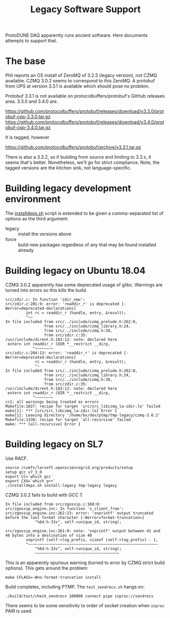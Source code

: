 #+title: Legacy Software Support

ProtoDUNE DAQ apparently runs ancient software.  Here documents
attempts to support that.

* The base

Phil reports an OS install of ZeroMQ of 3.2.5 (legacy version), not
CZMQ available.  CZMQ 3.0.2 seems to correspond to this ZeroMQ.  A
protobuf from UPS at version 3.3.1 is available which should pose no
problem.

Protobuf 3.3.1 is not available on protocolbuffers/protobuf's GitHub
releases area.  3.3.0 and 3.4.0 are.

https://github.com/protocolbuffers/protobuf/releases/download/v3.3.0/protobuf-cpp-3.3.0.tar.gz
https://github.com/protocolbuffers/protobuf/releases/download/v3.4.0/protobuf-cpp-3.4.0.tar.gz

It is tagged, however

https://github.com/protocolbuffers/protobuf/archive/v3.3.1.tar.gz

There is also a 3.3.2, so if building from source and limiting to
3.3.x, it seems that's better.  Nonetheless, we'll go for strict
compliance.  Note, the tagged versions are the kitchen sink, not
language-specific.

* Building legacy development environment

The [[../installdeps.sh][installdeps.sh]] script is extended to be given a comma-separated list of options as the third argument:

 - legacy :: install the versions above
 - force :: build new packages regardless of any that may be found installed already

* Building legacy on Ubuntu 18.04

CZMQ 3.0.2 apparently has some deprecated usage of glibc.  Warnings are turned into errors so this kills the build.

#+begin_example
src/zdir.c: In function 'zdir_new':
src/zdir.c:201:9: error: 'readdir_r' is deprecated [-Werror=deprecated-declarations]
         int rc = readdir_r (handle, entry, &result);
         ^~~
In file included from src/../include/czmq_prelude.h:262:0,
                 from src/../include/czmq_library.h:24,
                 from src/../include/czmq.h:30,
                 from src/zdir.c:35:
/usr/include/dirent.h:183:12: note: declared here
 extern int readdir_r (DIR *__restrict __dirp,
            ^~~~~~~~~
src/zdir.c:204:13: error: 'readdir_r' is deprecated [-Werror=deprecated-declarations]
             rc = readdir_r (handle, entry, &result);
             ^~
In file included from src/../include/czmq_prelude.h:262:0,
                 from src/../include/czmq_library.h:24,
                 from src/../include/czmq.h:30,
                 from src/zdir.c:35:
/usr/include/dirent.h:183:12: note: declared here
 extern int readdir_r (DIR *__restrict __dirp,
            ^~~~~~~~~
cc1: all warnings being treated as errors
Makefile:1027: recipe for target 'src/src_libczmq_la-zdir.lo' failed
make[1]: *** [src/src_libczmq_la-zdir.lo] Error 1
make[1]: Leaving directory '/home/bv/dev/ptmp/tmp-legacy/czmq-3.0.2'
Makefile:1338: recipe for target 'all-recursive' failed
make: *** [all-recursive] Error 1
#+end_example

* Building legacy on SL7

Use RACF.

#+begin_example
source /cvmfs/larsoft.opensciencegrid.org/products/setup
setup gcc v7_3_0
export CC=`which gcc`
export CXX=`which g++`
./installdeps.sh install-legacy tmp-legacy legacy
#+end_example

CZMQ 3.0.2 fails to build with GCC 7.

#+begin_example
In file included from src/zgossip.c:160:0:
src/zgossip_engine.inc: In function 's_client_free':
src/zgossip_engine.inc:262:23: error: 'snprintf' output truncated before the last format character [-Werror=format-truncation=]
             "%6d:%-33s", self->unique_id, string);
                       ^
src/zgossip_engine.inc:261:9: note: 'snprintf' output between 41 and 46 bytes into a destination of size 40
         snprintf (self->log_prefix, sizeof (self->log_prefix) - 1,
         ^~~~~~~~~~~~~~~~~~~~~~~~~~~~~~~~~~~~~~~~~~~~~~~~~~~~~~~~~~
             "%6d:%-33s", self->unique_id, string);
             ~~~~~~~~~~~~~~~~~~~~~~~~~~~~~~~~~~~~~
#+end_example

This is an apparently spurious warning (turned to error by CZMQ strict build options).  This gets around the problem:

#+begin_example
make CFLAGS=-Wno-format-truncation install
#+end_example

Build completes, including PTMP.  The ~test_sendrecv.sh~ hangs on:

#+begin_example
  ./build/test/check_sendrecv 100000 connect pipe inproc://sendrecv
#+end_example

There seems to be some sensitivity to order of socket creation when ~inproc~ PAIR is used.
